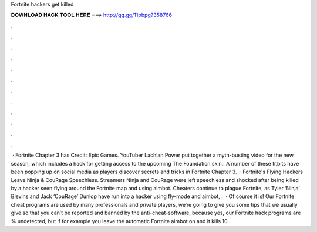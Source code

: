 Fortnite hackers get killed

𝐃𝐎𝐖𝐍𝐋𝐎𝐀𝐃 𝐇𝐀𝐂𝐊 𝐓𝐎𝐎𝐋 𝐇𝐄𝐑𝐄 ===> http://gg.gg/11pbpg?358766

.

.

.

.

.

.

.

.

.

.

.

.

 · Fortnite Chapter 3 has Credit: Epic Games. YouTuber Lachlan Power put together a myth-busting video for the new season, which includes a hack for getting access to the upcoming The Foundation skin.. A number of these titbits have been popping up on social media as players discover secrets and tricks in Fortnite Chapter 3.  · Fortnite's Flying Hackers Leave Ninja & CouRage Speechless. Streamers Ninja and CouRage were left speechless and shocked after being killed by a hacker seen flying around the Fortnite map and using aimbot. Cheaters continue to plague Fortnite, as Tyler ‘Ninja’ Blevins and Jack ‘CouRage’ Dunlop have run into a hacker using fly-mode and aimbot, .  · Of course it is! Our Fortnite cheat programs are used by many professionals and private players, we’re going to give you some tips that we usually give so that you can’t be reported and banned by the anti-cheat-software, because yes, our Fortnite hack programs are % undetected, but if for example you leave the automatic Fortnite aimbot on and it kills 10 .